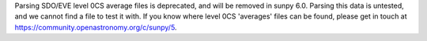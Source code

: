 Parsing SDO/EVE level 0CS average files is deprecated, and will be removed in sunpy 6.0.
Parsing this data is untested, and we cannot find a file to test it with.
If you know where level 0CS 'averages' files can be found, please get in touch at https://community.openastronomy.org/c/sunpy/5.

